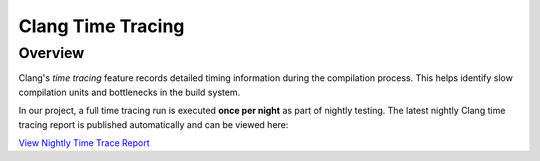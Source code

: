 .. _compiletimetracereport:

Clang Time Tracing
==================

Overview
--------

Clang's *time tracing* feature records detailed timing information during the
compilation process. This helps identify slow compilation units and
bottlenecks in the build system.

In our project, a full time tracing run is executed **once per night** as part
of nightly testing. The latest nightly Clang time tracing report is published
automatically and can be viewed here:

`View Nightly Time Trace Report <https://4c-multiphysics.github.io/4C/clang18_compile_time_report.html>`_
